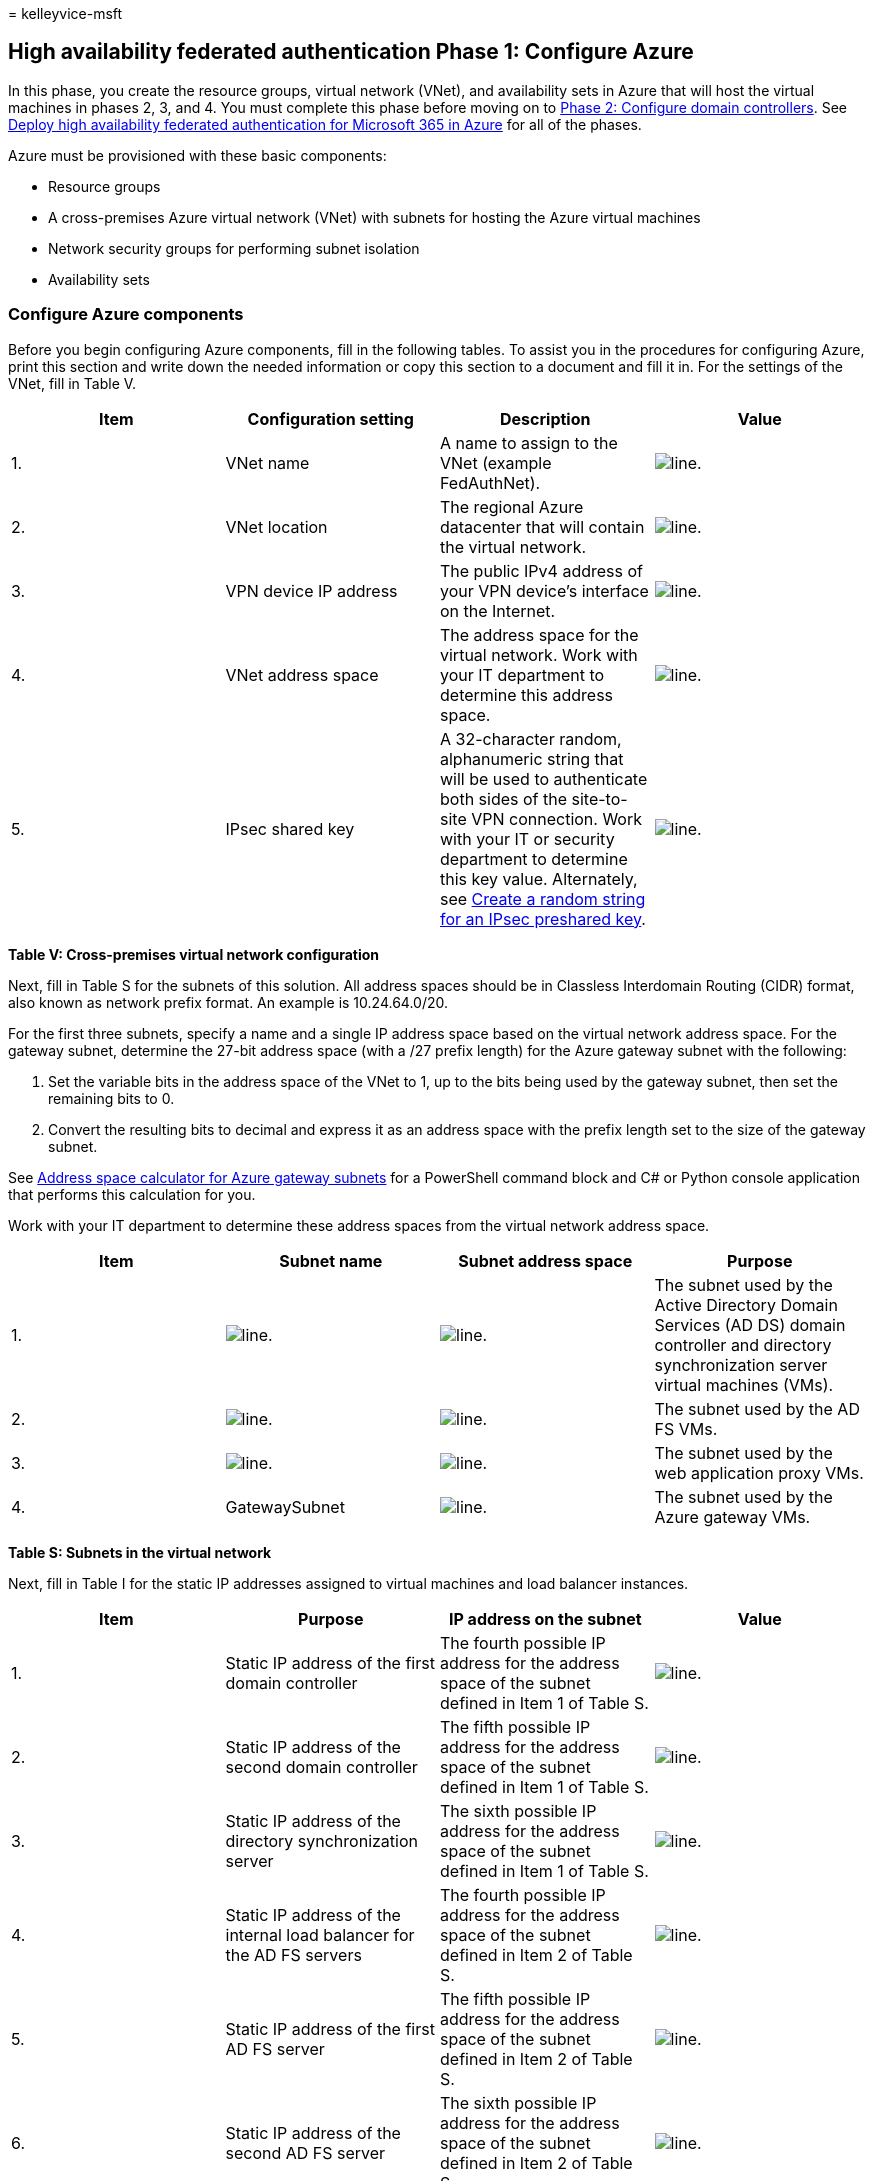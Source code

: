 = 
kelleyvice-msft

== High availability federated authentication Phase 1: Configure Azure

In this phase, you create the resource groups, virtual network (VNet),
and availability sets in Azure that will host the virtual machines in
phases 2, 3, and 4. You must complete this phase before moving on to
link:high-availability-federated-authentication-phase-2-configure-domain-controllers.md[Phase
2: Configure domain controllers]. See
link:deploy-high-availability-federated-authentication-for-microsoft-365-in-azure.md[Deploy
high availability federated authentication for Microsoft 365 in Azure]
for all of the phases.

Azure must be provisioned with these basic components:

* Resource groups
* A cross-premises Azure virtual network (VNet) with subnets for hosting
the Azure virtual machines
* Network security groups for performing subnet isolation
* Availability sets

=== Configure Azure components

Before you begin configuring Azure components, fill in the following
tables. To assist you in the procedures for configuring Azure, print
this section and write down the needed information or copy this section
to a document and fill it in. For the settings of the VNet, fill in
Table V.

[width="100%",cols="<25%,<25%,<25%,<25%",options="header",]
|===
|*Item* |*Configuration setting* |*Description* |*Value*
|1. |VNet name |A name to assign to the VNet (example FedAuthNet).
|image:../media/Common-Images/TableLine.png[line.]

|2. |VNet location |The regional Azure datacenter that will contain the
virtual network. |image:../media/Common-Images/TableLine.png[line.]

|3. |VPN device IP address |The public IPv4 address of your VPN device’s
interface on the Internet.
|image:../media/Common-Images/TableLine.png[line.]

|4. |VNet address space |The address space for the virtual network. Work
with your IT department to determine this address space.
|image:../media/Common-Images/TableLine.png[line.]

|5. |IPsec shared key |A 32-character random, alphanumeric string that
will be used to authenticate both sides of the site-to-site VPN
connection. Work with your IT or security department to determine this
key value. Alternately, see
https://social.technet.microsoft.com/wiki/contents/articles/32330.create-a-random-string-for-an-ipsec-preshared-key.aspx[Create
a random string for an IPsec preshared key].
|image:../media/Common-Images/TableLine.png[line.]
|===

*Table V: Cross-premises virtual network configuration*

Next, fill in Table S for the subnets of this solution. All address
spaces should be in Classless Interdomain Routing (CIDR) format, also
known as network prefix format. An example is 10.24.64.0/20.

For the first three subnets, specify a name and a single IP address
space based on the virtual network address space. For the gateway
subnet, determine the 27-bit address space (with a /27 prefix length)
for the Azure gateway subnet with the following:

[arabic]
. Set the variable bits in the address space of the VNet to 1, up to the
bits being used by the gateway subnet, then set the remaining bits to 0.
. Convert the resulting bits to decimal and express it as an address
space with the prefix length set to the size of the gateway subnet.

See link:address-space-calculator-for-azure-gateway-subnets.md[Address
space calculator for Azure gateway subnets] for a PowerShell command
block and C# or Python console application that performs this
calculation for you.

Work with your IT department to determine these address spaces from the
virtual network address space.

[width="100%",cols="<25%,<25%,<25%,<25%",options="header",]
|===
|*Item* |*Subnet name* |*Subnet address space* |*Purpose*
|1. |image:../media/Common-Images/TableLine.png[line.]
|image:../media/Common-Images/TableLine.png[line.] |The subnet used by
the Active Directory Domain Services (AD DS) domain controller and
directory synchronization server virtual machines (VMs).

|2. |image:../media/Common-Images/TableLine.png[line.]
|image:../media/Common-Images/TableLine.png[line.] |The subnet used by
the AD FS VMs.

|3. |image:../media/Common-Images/TableLine.png[line.]
|image:../media/Common-Images/TableLine.png[line.] |The subnet used by
the web application proxy VMs.

|4. |GatewaySubnet |image:../media/Common-Images/TableLine.png[line.]
|The subnet used by the Azure gateway VMs.
|===

*Table S: Subnets in the virtual network*

Next, fill in Table I for the static IP addresses assigned to virtual
machines and load balancer instances.

[width="100%",cols="<25%,<25%,<25%,<25%",options="header",]
|===
|*Item* |*Purpose* |*IP address on the subnet* |*Value*
|1. |Static IP address of the first domain controller |The fourth
possible IP address for the address space of the subnet defined in Item
1 of Table S. |image:../media/Common-Images/TableLine.png[line.]

|2. |Static IP address of the second domain controller |The fifth
possible IP address for the address space of the subnet defined in Item
1 of Table S. |image:../media/Common-Images/TableLine.png[line.]

|3. |Static IP address of the directory synchronization server |The
sixth possible IP address for the address space of the subnet defined in
Item 1 of Table S. |image:../media/Common-Images/TableLine.png[line.]

|4. |Static IP address of the internal load balancer for the AD FS
servers |The fourth possible IP address for the address space of the
subnet defined in Item 2 of Table S.
|image:../media/Common-Images/TableLine.png[line.]

|5. |Static IP address of the first AD FS server |The fifth possible IP
address for the address space of the subnet defined in Item 2 of Table
S. |image:../media/Common-Images/TableLine.png[line.]

|6. |Static IP address of the second AD FS server |The sixth possible IP
address for the address space of the subnet defined in Item 2 of Table
S. |image:../media/Common-Images/TableLine.png[line.]

|7. |Static IP address of the first web application proxy server |The
fourth possible IP address for the address space of the subnet defined
in Item 3 of Table S. |image:../media/Common-Images/TableLine.png[line.]

|8. |Static IP address of the second web application proxy server |The
fifth possible IP address for the address space of the subnet defined in
Item 3 of Table S. |image:../media/Common-Images/TableLine.png[line.]
|===

*Table I: Static IP addresses in the virtual network*

For two Domain Name System (DNS) servers in your on-premises network
that you want to use when initially setting up the domain controllers in
your virtual network, fill in Table D. Work with your IT department to
determine this list.

[width="100%",cols="<34%,<33%,<33%",options="header",]
|===
|*Item* |*DNS server friendly name* |*DNS server IP address*
|1. |image:../media/Common-Images/TableLine.png[line.]
|image:../media/Common-Images/TableLine.png[line.]

|2. |image:../media/Common-Images/TableLine.png[line.]
|image:../media/Common-Images/TableLine.png[line.]
|===

*Table D: On-premises DNS servers*

To route packets from the cross-premises network to your organization
network across the site-to-site VPN connection, you must configure the
virtual network with a local network that has a list of the address
spaces (in CIDR notation) for all of the reachable locations on your
organization’s on-premises network. The list of address spaces that
define your local network must be unique and must not overlap with the
address space used for other virtual networks or other local networks.

For the set of local network address spaces, fill in Table L. Note that
three blank entries are listed but you will typically need more. Work
with your IT department to determine this list of address spaces.

[cols="<,<",options="header",]
|===
|*Item* |*Local network address space*
|1. |image:../media/Common-Images/TableLine.png[line.]
|2. |image:../media/Common-Images/TableLine.png[line.]
|3. |image:../media/Common-Images/TableLine.png[line.]
|===

*Table L: Address prefixes for the local network*

Now let’s begin building the Azure infrastructure to host your federated
authentication for Microsoft 365.

____
[!NOTE] The following command sets use the latest version of Azure
PowerShell. See link:/powershell/azure/get-started-azureps[Get started
with Azure PowerShell].
____

First, start an Azure PowerShell prompt and login to your account.

[source,powershell]
----
Connect-AzAccount
----

____
[!TIP] To generate ready-to-run PowerShell command blocks based on your
custom settings, use this
https://github.com/MicrosoftDocs/OfficeDocs-Enterprise/raw/live/Enterprise/downloads/O365FedAuthInAzure_Config.xlsx[Microsoft
Excel configuration workbook].
____

Get your subscription name using the following command.

[source,powershell]
----
Get-AzSubscription | Sort Name | Select Name
----

For older versions of Azure PowerShell, use this command instead.

[source,powershell]
----
Get-AzSubscription | Sort Name | Select SubscriptionName
----

Set your Azure subscription. Replace everything within the quotes,
including the < and > characters, with the correct name.

[source,powershell]
----
$subscrName="<subscription name>"
Select-AzSubscription -SubscriptionName $subscrName
----

Next, create the new resource groups. To determine a unique set of
resource group names, use this command to list your existing resource
groups.

[source,powershell]
----
Get-AzResourceGroup | Sort ResourceGroupName | Select ResourceGroupName
----

Fill in the following table for the set of unique resource group names.

[width="100%",cols="<34%,<33%,<33%",options="header",]
|===
|*Item* |*Resource group name* |*Purpose*
|1. |image:../media/Common-Images/TableLine.png[line.] |Domain
controllers

|2. |image:../media/Common-Images/TableLine.png[line.] |AD FS servers

|3. |image:../media/Common-Images/TableLine.png[line.] |Web application
proxy servers

|4. |image:../media/Common-Images/TableLine.png[line.] |Infrastructure
elements
|===

*Table R: Resource groups*

Create your new resource groups with these commands.

[source,powershell]
----
$locName="<an Azure location, such as West US>"
$rgName="<Table R - Item 1 - Name column>"
New-AzResourceGroup -Name $rgName -Location $locName
$rgName="<Table R - Item 2 - Name column>"
New-AzResourceGroup -Name $rgName -Location $locName
$rgName="<Table R - Item 3 - Name column>"
New-AzResourceGroup -Name $rgName -Location $locName
$rgName="<Table R - Item 4 - Name column>"
New-AzResourceGroup -Name $rgName -Location $locName
----

Next, you create the Azure virtual network and its subnets.

[source,powershell]
----
$rgName="<Table R - Item 4 - Resource group name column>"
$locName="<your Azure location>"
$vnetName="<Table V - Item 1 - Value column>"
$vnetAddrPrefix="<Table V - Item 4 - Value column>"
$dnsServers=@( "<Table D - Item 1 - DNS server IP address column>", "<Table D - Item 2 - DNS server IP address column>" )
# Get the shortened version of the location
$locShortName=(Get-AzResourceGroup -Name $rgName).Location

# Create the subnets
$subnet1Name="<Table S - Item 1 - Subnet name column>"
$subnet1Prefix="<Table S - Item 1 - Subnet address space column>"
$subnet1=New-AzVirtualNetworkSubnetConfig -Name $subnet1Name -AddressPrefix $subnet1Prefix
$subnet2Name="<Table S - Item 2 - Subnet name column>"
$subnet2Prefix="<Table S - Item 2 - Subnet address space column>"
$subnet2=New-AzVirtualNetworkSubnetConfig -Name $subnet2Name -AddressPrefix $subnet2Prefix
$subnet3Name="<Table S - Item 3 - Subnet name column>"
$subnet3Prefix="<Table S - Item 3 - Subnet address space column>"
$subnet3=New-AzVirtualNetworkSubnetConfig -Name $subnet3Name -AddressPrefix $subnet3Prefix
$gwSubnet4Prefix="<Table S - Item 4 - Subnet address space column>"
$gwSubnet=New-AzVirtualNetworkSubnetConfig -Name "GatewaySubnet" -AddressPrefix $gwSubnet4Prefix

# Create the virtual network
New-AzVirtualNetwork -Name $vnetName -ResourceGroupName $rgName -Location $locName -AddressPrefix $vnetAddrPrefix -Subnet $gwSubnet,$subnet1,$subnet2,$subnet3 -DNSServer $dnsServers
----

Next, you create network security groups for each subnet that has
virtual machines. To perform subnet isolation, you can add rules for the
specific types of traffic allowed or denied to the network security
group of a subnet.

[source,powershell]
----
# Create network security groups
$vnet=Get-AzVirtualNetwork -ResourceGroupName $rgName -Name $vnetName

New-AzNetworkSecurityGroup -Name $subnet1Name -ResourceGroupName $rgName -Location $locShortName
$nsg=Get-AzNetworkSecurityGroup -Name $subnet1Name -ResourceGroupName $rgName
Set-AzVirtualNetworkSubnetConfig -VirtualNetwork $vnet -Name $subnet1Name -AddressPrefix $subnet1Prefix -NetworkSecurityGroup $nsg

New-AzNetworkSecurityGroup -Name $subnet2Name -ResourceGroupName $rgName -Location $locShortName
$nsg=Get-AzNetworkSecurityGroup -Name $subnet2Name -ResourceGroupName $rgName
Set-AzVirtualNetworkSubnetConfig -VirtualNetwork $vnet -Name $subnet2Name -AddressPrefix $subnet2Prefix -NetworkSecurityGroup $nsg

New-AzNetworkSecurityGroup -Name $subnet3Name -ResourceGroupName $rgName -Location $locShortName
$nsg=Get-AzNetworkSecurityGroup -Name $subnet3Name -ResourceGroupName $rgName
Set-AzVirtualNetworkSubnetConfig -VirtualNetwork $vnet -Name $subnet3Name -AddressPrefix $subnet3Prefix -NetworkSecurityGroup $nsg
$vnet | Set-AzVirtualNetwork
----

Next, use these commands to create the gateways for the site-to-site VPN
connection.

[source,powershell]
----
$rgName="<Table R - Item 4 - Resource group name column>"
$locName="<Azure location>"
$vnetName="<Table V - Item 1 - Value column>"
$vnet=Get-AzVirtualNetwork -Name $vnetName -ResourceGroupName $rgName
$subnet=Get-AzVirtualNetworkSubnetConfig -VirtualNetwork $vnet -Name "GatewaySubnet"

# Attach a virtual network gateway to a public IP address and the gateway subnet
$publicGatewayVipName="PublicIPAddress"
$vnetGatewayIpConfigName="PublicIPConfig"
New-AzPublicIpAddress -Name $vnetGatewayIpConfigName -ResourceGroupName $rgName -Location $locName -AllocationMethod Dynamic
$publicGatewayVip=Get-AzPublicIpAddress -Name $vnetGatewayIpConfigName -ResourceGroupName $rgName
$vnetGatewayIpConfig=New-AzVirtualNetworkGatewayIpConfig -Name $vnetGatewayIpConfigName -PublicIpAddressId $publicGatewayVip.Id -Subnet $subnet

# Create the Azure gateway
$vnetGatewayName="AzureGateway"
$vnetGateway=New-AzVirtualNetworkGateway -Name $vnetGatewayName -ResourceGroupName $rgName -Location $locName -GatewayType Vpn -VpnType RouteBased -IpConfigurations $vnetGatewayIpConfig

# Create the gateway for the local network
$localGatewayName="LocalNetGateway"
$localGatewayIP="<Table V - Item 3 - Value column>"
$localNetworkPrefix=@( <comma-separated, double-quote enclosed list of the local network address prefixes from Table L, example: "10.1.0.0/24", "10.2.0.0/24"> )
$localGateway=New-AzLocalNetworkGateway -Name $localGatewayName -ResourceGroupName $rgName -Location $locName -GatewayIpAddress $localGatewayIP -AddressPrefix $localNetworkPrefix

# Define the Azure virtual network VPN connection
$vnetConnectionName="S2SConnection"
$vnetConnectionKey="<Table V - Item 5 - Value column>"
$vnetConnection=New-AzVirtualNetworkGatewayConnection -Name $vnetConnectionName -ResourceGroupName $rgName -Location $locName -ConnectionType IPsec -SharedKey $vnetConnectionKey -VirtualNetworkGateway1 $vnetGateway -LocalNetworkGateway2 $localGateway
----

____
{empty}[!NOTE] Federated authentication of individual users does not
rely on any on-premises resources. However, if this site-to-site VPN
connection becomes unavailable, the domain controllers in the VNet will
not receive updates to user accounts and groups made in the on-premises
Active Directory Domain Services. To ensure this does not happen, you
can configure high availability for your site-to-site VPN connection.
For more information, see
link:/azure/vpn-gateway/vpn-gateway-highlyavailable[Highly Available
Cross-Premises and VNet-to-VNet Connectivity]
____

Next, record the public IPv4 address of the Azure VPN gateway for your
virtual network from the display of this command:

[source,powershell]
----
Get-AzPublicIpAddress -Name $publicGatewayVipName -ResourceGroupName $rgName
----

Next, configure your on-premises VPN device to connect to the Azure VPN
gateway. For more information, see
link:/azure/vpn-gateway/vpn-gateway-about-vpn-devices[Configure your VPN
device].

To configure your on-premises VPN device, you will need the following:

* The public IPv4 address of the Azure VPN gateway.
* The IPsec pre-shared key for the site-to-site VPN connection (Table V
- Item 5 - Value column).

Next, ensure that the address space of the virtual network is reachable
from your on-premises network. This is usually done by adding a route
corresponding to the virtual network address space to your VPN device
and then advertising that route to the rest of the routing
infrastructure of your organization network. Work with your IT
department to determine how to do this.

Next, define the names of three availability sets. Fill out Table A.

[width="100%",cols="<34%,<33%,<33%",options="header",]
|===
|*Item* |*Purpose* |*Availability set name*
|1. |Domain controllers
|image:../media/Common-Images/TableLine.png[line.]

|2. |AD FS servers |image:../media/Common-Images/TableLine.png[line.]

|3. |Web application proxy servers
|image:../media/Common-Images/TableLine.png[line.]
|===

*Table A: Availability sets*

You will need these names when you create the virtual machines in phases
2, 3, and 4.

Create the new availability sets with these Azure PowerShell commands.

[source,powershell]
----
$locName="<the Azure location for your new resource group>"
$rgName="<Table R - Item 1 - Resource group name column>"
$avName="<Table A - Item 1 - Availability set name column>"
New-AzAvailabilitySet -ResourceGroupName $rgName -Name $avName -Location $locName -Sku Aligned  -PlatformUpdateDomainCount 5 -PlatformFaultDomainCount 2
$rgName="<Table R - Item 2 - Resource group name column>"
$avName="<Table A - Item 2 - Availability set name column>"
New-AzAvailabilitySet -ResourceGroupName $rgName -Name $avName -Location $locName -Sku Aligned  -PlatformUpdateDomainCount 5 -PlatformFaultDomainCount 2
$rgName="<Table R - Item 3 - Resource group name column>"
$avName="<Table A - Item 3 - Availability set name column>"
New-AzAvailabilitySet -ResourceGroupName $rgName -Name $avName -Location $locName -Sku Aligned  -PlatformUpdateDomainCount 5 -PlatformFaultDomainCount 2
----

This is the configuration resulting from the successful completion of
this phase.

*Phase 1: The Azure infrastructure for high availability federated
authentication for Microsoft 365*

image::../media/4e7ba678-07df-40ce-b372-021bf7fc91fa.png[Phase 1 of the
high availability Microsoft 365 federated authentication in Azure with
the Azure infrastructure.]

=== Next step

Use
link:high-availability-federated-authentication-phase-2-configure-domain-controllers.md[Phase
2: Configure domain controllers] to continue with the configuration of
this workload.

=== See Also

link:deploy-high-availability-federated-authentication-for-microsoft-365-in-azure.md[Deploy
high availability federated authentication for Microsoft 365 in Azure]

link:federated-identity-for-your-microsoft-365-dev-test-environment.md[Federated
identity for your Microsoft 365 dev/test environment]

link:../solutions/index.yml[Microsoft 365 solution and architecture
center]

link:deploy-identity-solution-identity-model.md[Understanding Microsoft
365 identity models]
